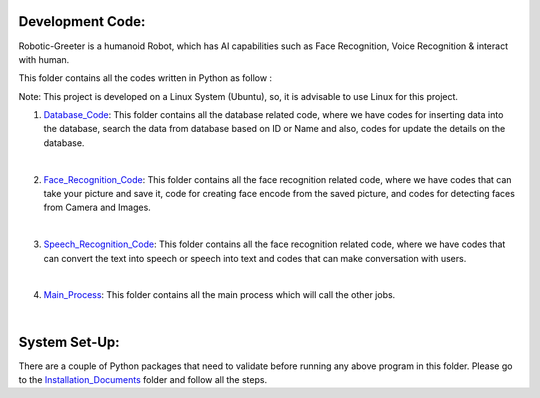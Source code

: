 Development Code:
-----------------------------------
Robotic-Greeter is a humanoid Robot, which has AI capabilities such as Face Recognition, Voice Recognition & interact with human.

This folder contains all the codes written in Python as follow :

Note: This project is developed on a Linux System (Ubuntu), so, it is advisable to use Linux for this project.

1. Database_Code_: This folder contains all the database related code, where we have codes for inserting data into the database, search the data from database based on ID or Name and also, codes for update the details on the database.

|

2. Face_Recognition_Code_: This folder contains all the face recognition related code, where we have codes that can take your picture and save it, code for creating face encode from the saved picture, and codes for detecting faces from Camera and Images.

|

3. Speech_Recognition_Code_: This folder contains all the face recognition related code, where we have codes that can convert the text into speech or speech into text and codes that can make conversation with users.

|

4. Main_Process_: This folder contains all the main process which will call the other jobs.

|

.. _Database_Code:            https://github.com/ripanmukherjee/Robotic-Greeter/tree/master/Development_Code/Database_Code
.. _Face_Recognition_Code:    https://github.com/ripanmukherjee/Robotic-Greeter/tree/master/Development_Code/Face_Recognition_Code
.. _Speech_Recognition_Code:  https://github.com/ripanmukherjee/Robotic-Greeter/tree/master/Development_Code/Speech_Recognition_Code
.. _Main_Process:             https://github.com/ripanmukherjee/Robotic-Greeter/tree/master/Development_Code/Main_Process

System Set-Up:
-----------------------------------
There are a couple of Python packages that need to validate before running any above program in this folder. Please go to the Installation_Documents_ folder and follow all the steps.

.. _Installation_Documents: https://github.com/ripanmukherjee/Robotic-Greeter/tree/master/Installation_Documents
